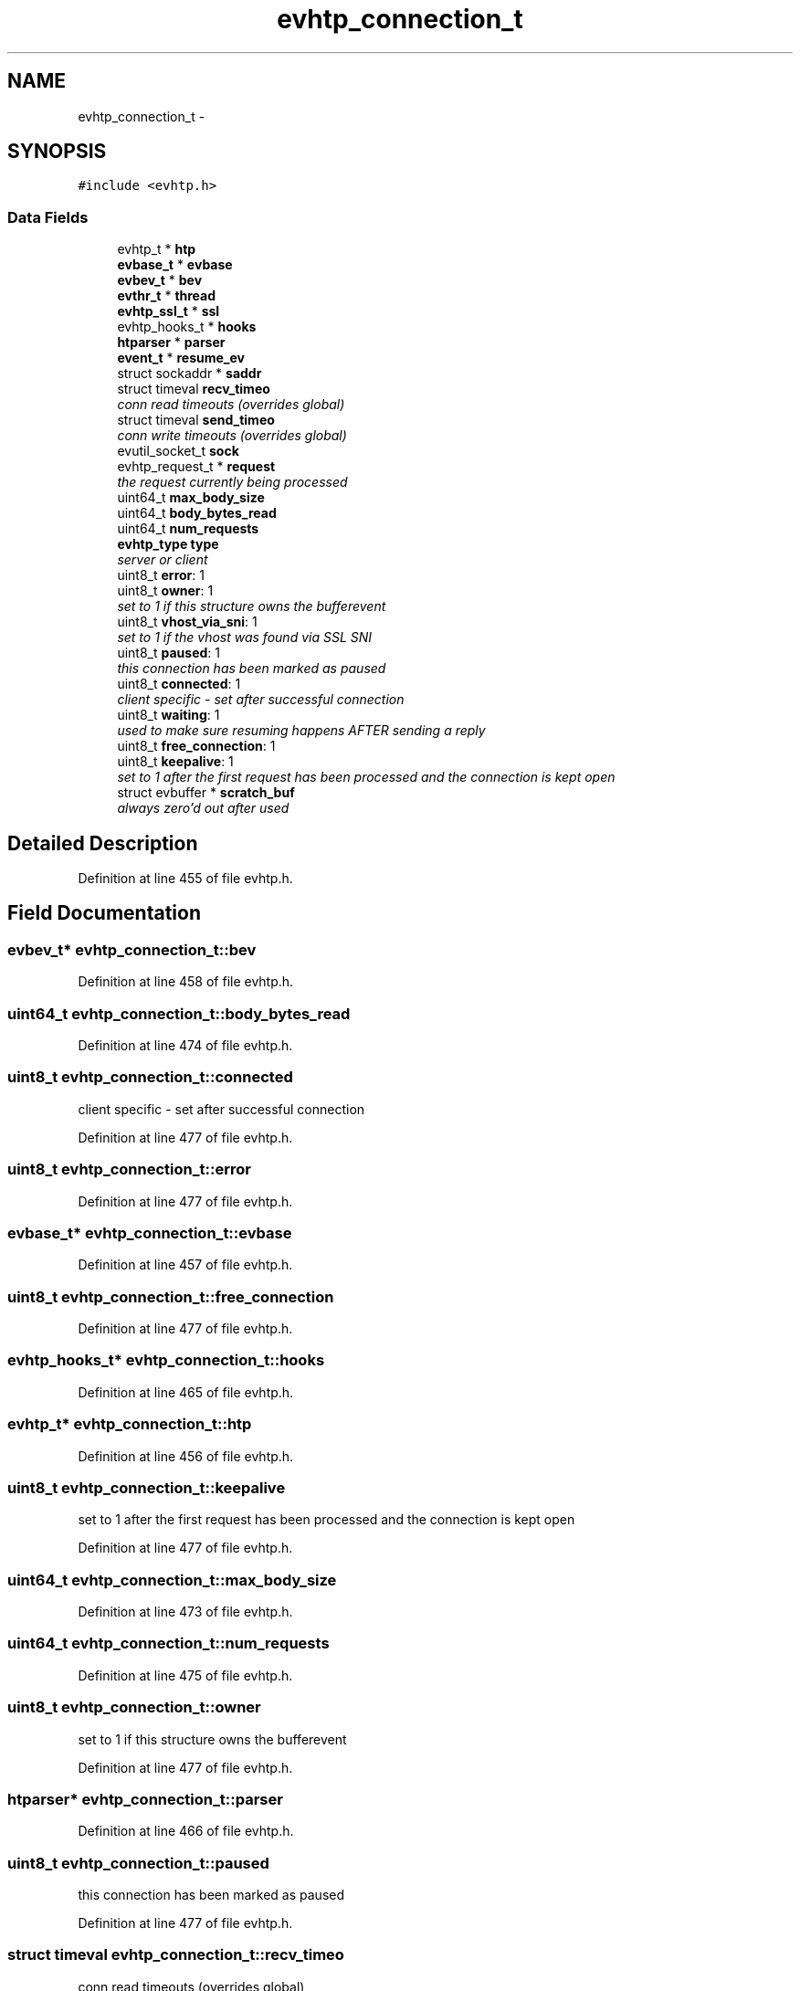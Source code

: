 .TH "evhtp_connection_t" 3 "Thu May 21 2015" "Version 1.2.10-dev" "Libevhtp" \" -*- nroff -*-
.ad l
.nh
.SH NAME
evhtp_connection_t \- 
.SH SYNOPSIS
.br
.PP
.PP
\fC#include <evhtp\&.h>\fP
.SS "Data Fields"

.in +1c
.ti -1c
.RI "evhtp_t * \fBhtp\fP"
.br
.ti -1c
.RI "\fBevbase_t\fP * \fBevbase\fP"
.br
.ti -1c
.RI "\fBevbev_t\fP * \fBbev\fP"
.br
.ti -1c
.RI "\fBevthr_t\fP * \fBthread\fP"
.br
.ti -1c
.RI "\fBevhtp_ssl_t\fP * \fBssl\fP"
.br
.ti -1c
.RI "evhtp_hooks_t * \fBhooks\fP"
.br
.ti -1c
.RI "\fBhtparser\fP * \fBparser\fP"
.br
.ti -1c
.RI "\fBevent_t\fP * \fBresume_ev\fP"
.br
.ti -1c
.RI "struct sockaddr * \fBsaddr\fP"
.br
.ti -1c
.RI "struct timeval \fBrecv_timeo\fP"
.br
.RI "\fIconn read timeouts (overrides global) \fP"
.ti -1c
.RI "struct timeval \fBsend_timeo\fP"
.br
.RI "\fIconn write timeouts (overrides global) \fP"
.ti -1c
.RI "evutil_socket_t \fBsock\fP"
.br
.ti -1c
.RI "evhtp_request_t * \fBrequest\fP"
.br
.RI "\fIthe request currently being processed \fP"
.ti -1c
.RI "uint64_t \fBmax_body_size\fP"
.br
.ti -1c
.RI "uint64_t \fBbody_bytes_read\fP"
.br
.ti -1c
.RI "uint64_t \fBnum_requests\fP"
.br
.ti -1c
.RI "\fBevhtp_type\fP \fBtype\fP"
.br
.RI "\fIserver or client \fP"
.ti -1c
.RI "uint8_t \fBerror\fP: 1"
.br
.ti -1c
.RI "uint8_t \fBowner\fP: 1"
.br
.RI "\fIset to 1 if this structure owns the bufferevent \fP"
.ti -1c
.RI "uint8_t \fBvhost_via_sni\fP: 1"
.br
.RI "\fIset to 1 if the vhost was found via SSL SNI \fP"
.ti -1c
.RI "uint8_t \fBpaused\fP: 1"
.br
.RI "\fIthis connection has been marked as paused \fP"
.ti -1c
.RI "uint8_t \fBconnected\fP: 1"
.br
.RI "\fIclient specific - set after successful connection \fP"
.ti -1c
.RI "uint8_t \fBwaiting\fP: 1"
.br
.RI "\fIused to make sure resuming happens AFTER sending a reply \fP"
.ti -1c
.RI "uint8_t \fBfree_connection\fP: 1"
.br
.ti -1c
.RI "uint8_t \fBkeepalive\fP: 1"
.br
.RI "\fIset to 1 after the first request has been processed and the connection is kept open \fP"
.ti -1c
.RI "struct evbuffer * \fBscratch_buf\fP"
.br
.RI "\fIalways zero'd out after used \fP"
.in -1c
.SH "Detailed Description"
.PP 
Definition at line 455 of file evhtp\&.h\&.
.SH "Field Documentation"
.PP 
.SS "\fBevbev_t\fP* evhtp_connection_t::bev"

.PP
Definition at line 458 of file evhtp\&.h\&.
.SS "uint64_t evhtp_connection_t::body_bytes_read"

.PP
Definition at line 474 of file evhtp\&.h\&.
.SS "uint8_t evhtp_connection_t::connected"

.PP
client specific - set after successful connection 
.PP
Definition at line 477 of file evhtp\&.h\&.
.SS "uint8_t evhtp_connection_t::error"

.PP
Definition at line 477 of file evhtp\&.h\&.
.SS "\fBevbase_t\fP* evhtp_connection_t::evbase"

.PP
Definition at line 457 of file evhtp\&.h\&.
.SS "uint8_t evhtp_connection_t::free_connection"

.PP
Definition at line 477 of file evhtp\&.h\&.
.SS "evhtp_hooks_t* evhtp_connection_t::hooks"

.PP
Definition at line 465 of file evhtp\&.h\&.
.SS "evhtp_t* evhtp_connection_t::htp"

.PP
Definition at line 456 of file evhtp\&.h\&.
.SS "uint8_t evhtp_connection_t::keepalive"

.PP
set to 1 after the first request has been processed and the connection is kept open 
.PP
Definition at line 477 of file evhtp\&.h\&.
.SS "uint64_t evhtp_connection_t::max_body_size"

.PP
Definition at line 473 of file evhtp\&.h\&.
.SS "uint64_t evhtp_connection_t::num_requests"

.PP
Definition at line 475 of file evhtp\&.h\&.
.SS "uint8_t evhtp_connection_t::owner"

.PP
set to 1 if this structure owns the bufferevent 
.PP
Definition at line 477 of file evhtp\&.h\&.
.SS "\fBhtparser\fP* evhtp_connection_t::parser"

.PP
Definition at line 466 of file evhtp\&.h\&.
.SS "uint8_t evhtp_connection_t::paused"

.PP
this connection has been marked as paused 
.PP
Definition at line 477 of file evhtp\&.h\&.
.SS "struct timeval evhtp_connection_t::recv_timeo"

.PP
conn read timeouts (overrides global) 
.PP
Definition at line 469 of file evhtp\&.h\&.
.SS "evhtp_request_t* evhtp_connection_t::request"

.PP
the request currently being processed 
.PP
Definition at line 472 of file evhtp\&.h\&.
.SS "\fBevent_t\fP* evhtp_connection_t::resume_ev"

.PP
Definition at line 467 of file evhtp\&.h\&.
.SS "struct sockaddr* evhtp_connection_t::saddr"

.PP
Definition at line 468 of file evhtp\&.h\&.
.SS "struct evbuffer* evhtp_connection_t::scratch_buf"

.PP
always zero'd out after used 
.PP
Definition at line 485 of file evhtp\&.h\&.
.SS "struct timeval evhtp_connection_t::send_timeo"

.PP
conn write timeouts (overrides global) 
.PP
Definition at line 470 of file evhtp\&.h\&.
.SS "evutil_socket_t evhtp_connection_t::sock"

.PP
Definition at line 471 of file evhtp\&.h\&.
.SS "\fBevhtp_ssl_t\fP* evhtp_connection_t::ssl"

.PP
Definition at line 463 of file evhtp\&.h\&.
.SS "\fBevthr_t\fP* evhtp_connection_t::thread"

.PP
Definition at line 460 of file evhtp\&.h\&.
.SS "\fBevhtp_type\fP evhtp_connection_t::type"

.PP
server or client 
.PP
Definition at line 476 of file evhtp\&.h\&.
.SS "uint8_t evhtp_connection_t::vhost_via_sni"

.PP
set to 1 if the vhost was found via SSL SNI 
.PP
Definition at line 477 of file evhtp\&.h\&.
.SS "uint8_t evhtp_connection_t::waiting"

.PP
used to make sure resuming happens AFTER sending a reply 
.PP
Definition at line 477 of file evhtp\&.h\&.

.SH "Author"
.PP 
Generated automatically by Doxygen for Libevhtp from the source code\&.
